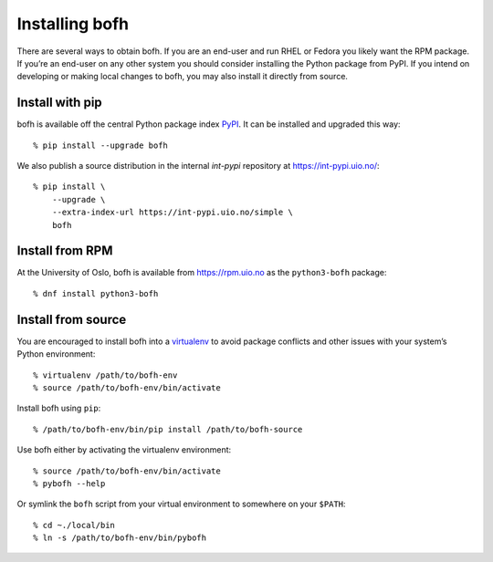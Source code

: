 Installing bofh
===============
There are several ways to obtain bofh.  If you are an end-user and run
RHEL or Fedora you likely want the RPM package.  If you’re an end-user
on any other system you should consider installing the Python package
from PyPI.  If you intend on developing or making local changes to bofh,
you may also install it directly from source.


Install with pip
-----------------
bofh is available off the central Python package index `PyPI`_.
It can be installed and upgraded this way:
::

    % pip install --upgrade bofh

We also publish a source distribution in the internal *int-pypi* repository
at `<https://int-pypi.uio.no/>`_:
::

   % pip install \
       --upgrade \
       --extra-index-url https://int-pypi.uio.no/simple \
       bofh


Install from RPM
----------------
At the University of Oslo, bofh is available from `<https://rpm.uio.no>`_ as the
``python3-bofh`` package:
::

   % dnf install python3-bofh


Install from source
-------------------
You are encouraged to install bofh into a `virtualenv`_ to avoid package
conflicts and other issues with your system’s Python environment:
::

   % virtualenv /path/to/bofh-env
   % source /path/to/bofh-env/bin/activate

Install bofh using ``pip``:
::

   % /path/to/bofh-env/bin/pip install /path/to/bofh-source

Use bofh either by activating the virtualenv environment:
::

   % source /path/to/bofh-env/bin/activate
   % pybofh --help

Or symlink the ``bofh`` script from your virtual environment to somewhere
on your ``$PATH``:
::

   % cd ~./local/bin
   % ln -s /path/to/bofh-env/bin/pybofh


.. _virtualenv: https://virtualenv.pypa.io/en/stable/
.. _PyPI: https://pypi.org/
